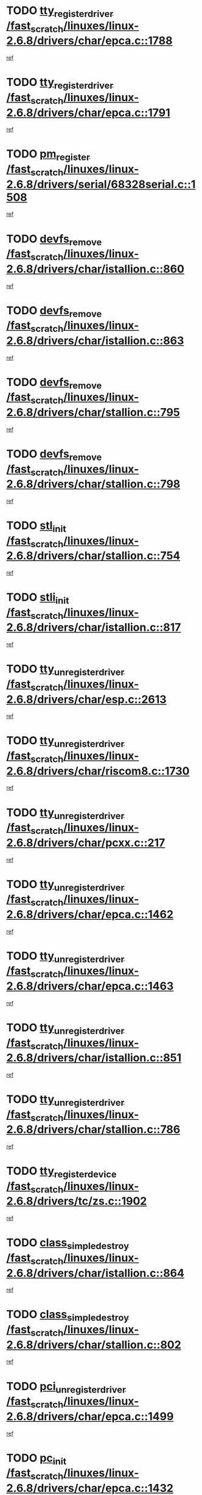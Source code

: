 * TODO [[view:/fast_scratch/linuxes/linux-2.6.8/drivers/char/epca.c::face=ovl-face1::linb=1788::colb=5::cole=24][tty_register_driver /fast_scratch/linuxes/linux-2.6.8/drivers/char/epca.c::1788]]
[[view:/fast_scratch/linuxes/linux-2.6.8/drivers/char/epca.c::face=ovl-face2::linb=1667::colb=1::cole=4][ref]]
* TODO [[view:/fast_scratch/linuxes/linux-2.6.8/drivers/char/epca.c::face=ovl-face1::linb=1791::colb=5::cole=24][tty_register_driver /fast_scratch/linuxes/linux-2.6.8/drivers/char/epca.c::1791]]
[[view:/fast_scratch/linuxes/linux-2.6.8/drivers/char/epca.c::face=ovl-face2::linb=1667::colb=1::cole=4][ref]]
* TODO [[view:/fast_scratch/linuxes/linux-2.6.8/drivers/serial/68328serial.c::face=ovl-face1::linb=1508::colb=20::cole=31][pm_register /fast_scratch/linuxes/linux-2.6.8/drivers/serial/68328serial.c::1508]]
[[view:/fast_scratch/linuxes/linux-2.6.8/drivers/serial/68328serial.c::face=ovl-face2::linb=1468::colb=20::cole=23][ref]]
* TODO [[view:/fast_scratch/linuxes/linux-2.6.8/drivers/char/istallion.c::face=ovl-face1::linb=860::colb=2::cole=14][devfs_remove /fast_scratch/linuxes/linux-2.6.8/drivers/char/istallion.c::860]]
[[view:/fast_scratch/linuxes/linux-2.6.8/drivers/char/istallion.c::face=ovl-face2::linb=840::colb=1::cole=4][ref]]
* TODO [[view:/fast_scratch/linuxes/linux-2.6.8/drivers/char/istallion.c::face=ovl-face1::linb=863::colb=1::cole=13][devfs_remove /fast_scratch/linuxes/linux-2.6.8/drivers/char/istallion.c::863]]
[[view:/fast_scratch/linuxes/linux-2.6.8/drivers/char/istallion.c::face=ovl-face2::linb=840::colb=1::cole=4][ref]]
* TODO [[view:/fast_scratch/linuxes/linux-2.6.8/drivers/char/stallion.c::face=ovl-face1::linb=795::colb=2::cole=14][devfs_remove /fast_scratch/linuxes/linux-2.6.8/drivers/char/stallion.c::795]]
[[view:/fast_scratch/linuxes/linux-2.6.8/drivers/char/stallion.c::face=ovl-face2::linb=778::colb=1::cole=4][ref]]
* TODO [[view:/fast_scratch/linuxes/linux-2.6.8/drivers/char/stallion.c::face=ovl-face1::linb=798::colb=1::cole=13][devfs_remove /fast_scratch/linuxes/linux-2.6.8/drivers/char/stallion.c::798]]
[[view:/fast_scratch/linuxes/linux-2.6.8/drivers/char/stallion.c::face=ovl-face2::linb=778::colb=1::cole=4][ref]]
* TODO [[view:/fast_scratch/linuxes/linux-2.6.8/drivers/char/stallion.c::face=ovl-face1::linb=754::colb=1::cole=9][stl_init /fast_scratch/linuxes/linux-2.6.8/drivers/char/stallion.c::754]]
[[view:/fast_scratch/linuxes/linux-2.6.8/drivers/char/stallion.c::face=ovl-face2::linb=753::colb=1::cole=4][ref]]
* TODO [[view:/fast_scratch/linuxes/linux-2.6.8/drivers/char/istallion.c::face=ovl-face1::linb=817::colb=1::cole=10][stli_init /fast_scratch/linuxes/linux-2.6.8/drivers/char/istallion.c::817]]
[[view:/fast_scratch/linuxes/linux-2.6.8/drivers/char/istallion.c::face=ovl-face2::linb=816::colb=1::cole=4][ref]]
* TODO [[view:/fast_scratch/linuxes/linux-2.6.8/drivers/char/esp.c::face=ovl-face1::linb=2613::colb=11::cole=32][tty_unregister_driver /fast_scratch/linuxes/linux-2.6.8/drivers/char/esp.c::2613]]
[[view:/fast_scratch/linuxes/linux-2.6.8/drivers/char/esp.c::face=ovl-face2::linb=2612::colb=1::cole=4][ref]]
* TODO [[view:/fast_scratch/linuxes/linux-2.6.8/drivers/char/riscom8.c::face=ovl-face1::linb=1730::colb=1::cole=22][tty_unregister_driver /fast_scratch/linuxes/linux-2.6.8/drivers/char/riscom8.c::1730]]
[[view:/fast_scratch/linuxes/linux-2.6.8/drivers/char/riscom8.c::face=ovl-face2::linb=1728::colb=1::cole=4][ref]]
* TODO [[view:/fast_scratch/linuxes/linux-2.6.8/drivers/char/pcxx.c::face=ovl-face1::linb=217::colb=11::cole=32][tty_unregister_driver /fast_scratch/linuxes/linux-2.6.8/drivers/char/pcxx.c::217]]
[[view:/fast_scratch/linuxes/linux-2.6.8/drivers/char/pcxx.c::face=ovl-face2::linb=214::colb=1::cole=4][ref]]
* TODO [[view:/fast_scratch/linuxes/linux-2.6.8/drivers/char/epca.c::face=ovl-face1::linb=1462::colb=6::cole=27][tty_unregister_driver /fast_scratch/linuxes/linux-2.6.8/drivers/char/epca.c::1462]]
[[view:/fast_scratch/linuxes/linux-2.6.8/drivers/char/epca.c::face=ovl-face2::linb=1460::colb=1::cole=4][ref]]
* TODO [[view:/fast_scratch/linuxes/linux-2.6.8/drivers/char/epca.c::face=ovl-face1::linb=1463::colb=6::cole=27][tty_unregister_driver /fast_scratch/linuxes/linux-2.6.8/drivers/char/epca.c::1463]]
[[view:/fast_scratch/linuxes/linux-2.6.8/drivers/char/epca.c::face=ovl-face2::linb=1460::colb=1::cole=4][ref]]
* TODO [[view:/fast_scratch/linuxes/linux-2.6.8/drivers/char/istallion.c::face=ovl-face1::linb=851::colb=5::cole=26][tty_unregister_driver /fast_scratch/linuxes/linux-2.6.8/drivers/char/istallion.c::851]]
[[view:/fast_scratch/linuxes/linux-2.6.8/drivers/char/istallion.c::face=ovl-face2::linb=840::colb=1::cole=4][ref]]
* TODO [[view:/fast_scratch/linuxes/linux-2.6.8/drivers/char/stallion.c::face=ovl-face1::linb=786::colb=5::cole=26][tty_unregister_driver /fast_scratch/linuxes/linux-2.6.8/drivers/char/stallion.c::786]]
[[view:/fast_scratch/linuxes/linux-2.6.8/drivers/char/stallion.c::face=ovl-face2::linb=778::colb=1::cole=4][ref]]
* TODO [[view:/fast_scratch/linuxes/linux-2.6.8/drivers/tc/zs.c::face=ovl-face1::linb=1902::colb=2::cole=21][tty_register_device /fast_scratch/linuxes/linux-2.6.8/drivers/tc/zs.c::1902]]
[[view:/fast_scratch/linuxes/linux-2.6.8/drivers/tc/zs.c::face=ovl-face2::linb=1861::colb=20::cole=23][ref]]
* TODO [[view:/fast_scratch/linuxes/linux-2.6.8/drivers/char/istallion.c::face=ovl-face1::linb=864::colb=1::cole=21][class_simple_destroy /fast_scratch/linuxes/linux-2.6.8/drivers/char/istallion.c::864]]
[[view:/fast_scratch/linuxes/linux-2.6.8/drivers/char/istallion.c::face=ovl-face2::linb=840::colb=1::cole=4][ref]]
* TODO [[view:/fast_scratch/linuxes/linux-2.6.8/drivers/char/stallion.c::face=ovl-face1::linb=802::colb=1::cole=21][class_simple_destroy /fast_scratch/linuxes/linux-2.6.8/drivers/char/stallion.c::802]]
[[view:/fast_scratch/linuxes/linux-2.6.8/drivers/char/stallion.c::face=ovl-face2::linb=778::colb=1::cole=4][ref]]
* TODO [[view:/fast_scratch/linuxes/linux-2.6.8/drivers/char/epca.c::face=ovl-face1::linb=1499::colb=1::cole=22][pci_unregister_driver /fast_scratch/linuxes/linux-2.6.8/drivers/char/epca.c::1499]]
[[view:/fast_scratch/linuxes/linux-2.6.8/drivers/char/epca.c::face=ovl-face2::linb=1460::colb=1::cole=4][ref]]
* TODO [[view:/fast_scratch/linuxes/linux-2.6.8/drivers/char/epca.c::face=ovl-face1::linb=1432::colb=1::cole=8][pc_init /fast_scratch/linuxes/linux-2.6.8/drivers/char/epca.c::1432]]
[[view:/fast_scratch/linuxes/linux-2.6.8/drivers/char/epca.c::face=ovl-face2::linb=1430::colb=1::cole=4][ref]]
* TODO [[view:/fast_scratch/linuxes/linux-2.6.8/arch/mips/pci/ops-au1000.c::face=ovl-face1::linb=123::colb=15::cole=26][get_vm_area /fast_scratch/linuxes/linux-2.6.8/arch/mips/pci/ops-au1000.c::123]]
[[view:/fast_scratch/linuxes/linux-2.6.8/arch/mips/pci/ops-au1000.c::face=ovl-face2::linb=105::colb=1::cole=15][ref]]
